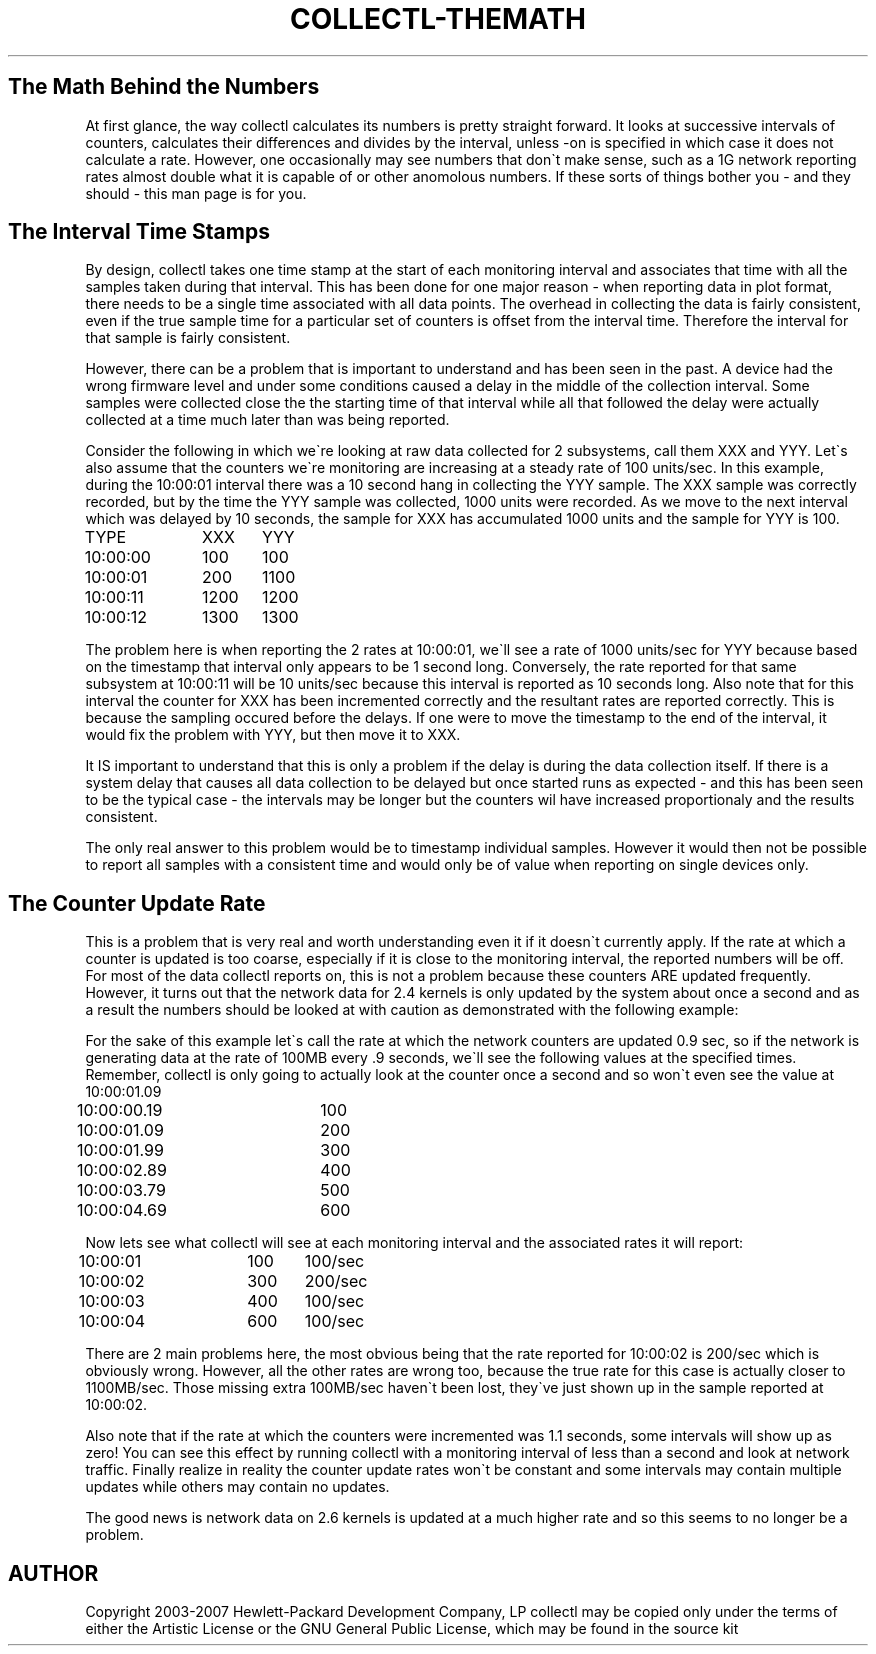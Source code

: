 .TH COLLECTL-THEMATH 1 "JANUARY 2005" LOCAL "Collectl" -*- nroff -*-

.SH The Math Behind the Numbers

At first glance, the way collectl calculates its numbers is pretty straight forward.  It
looks at successive intervals of counters, calculates their differences and divides by
the interval, unless -on is specified in which case it does not calculate a rate.
However, one occasionally may see numbers that don\`t make sense, such as a 1G network
reporting rates almost double what it is capable of or other anomolous numbers.  If these 
sorts of things bother you - and they should - this man page is for you.

.SH The Interval Time Stamps

By design, collectl takes one time stamp at the start of each monitoring interval and 
associates that time with all the samples taken during that interval.  
This has been done for one major reason - when reporting data in plot
format, there needs to be a single time associated with all data points.
The overhead in collecting the data is fairly consistent, even if the true sample time
for a particular set of counters is offset from the interval time.  
Therefore the interval for that sample is fairly consistent.

However, there can be a problem that is important to understand and has been seen in
the past.  A device had the wrong firmware 
level and under some conditions caused a delay in the middle of the collection interval.
Some samples were collected close the the starting time of that 
interval while all that followed the delay were actually collected at a time much later 
than was being reported.

Consider the following in which we\`re looking at raw data collected for 2 subsystems, 
call them XXX and YYY.  Let\`s also assume that the counters we\`re monitoring are 
increasing at a steady rate of 100 units/sec.  In this example, during the 10:00:01 interval
there was a 10 second hang in collecting the YYY sample.  The XXX sample was correctly
recorded, but by the time the YYY sample was collected, 1000 units were recorded.  As we
move to the next interval which was delayed by 10 seconds, the sample for XXX has 
accumulated 1000 units and the sample for YYY is 100.

.br
TYPE		XXX	YYY
.br
10:00:00	100	100
.br
10:00:01	200	1100
.br
10:00:11	1200	1200
.br
10:00:12	1300	1300

The problem here is when reporting the 2 rates at 10:00:01, we\`ll see a rate of 1000 
units/sec for YYY because based on the timestamp that interval only appears to be 1 
second long.  Conversely, the rate reported for that same subsystem at 10:00:11 will be
10 units/sec because this interval is reported as 10 seconds long.  Also note that for
this interval the counter for XXX has been incremented correctly and the resultant rates
are reported correctly.
This is because the sampling occured before the delays.  If
one were to move the timestamp to the end of the interval, it would fix the problem with
YYY, but then move it to XXX.

It IS important to understand that this is only a problem if the delay is during the data
collection itself.  If there is a system delay that causes all data collection to be 
delayed but once started runs as expected - and this has been seen to be the typical
case - the intervals may be longer but the counters wil 
have increased proportionaly and the results consistent.

The only real answer to this problem would be to timestamp individual samples.  However it
would then not be possible to report all samples with a consistent time and would only be
of value when reporting on single devices only.

.SH The Counter Update Rate

This is a problem that is very real and worth understanding even it if it doesn\`t
currently apply.  If the rate at which a counter is updated is too
coarse, especially if it is close to the monitoring interval, the reported numbers will
be off.  For most of the data collectl reports on, this is not a problem because these
counters ARE updated frequently.  However, it turns out that the network data for 2.4
kernels is only updated by the system about once a second and as a result the numbers
should be looked at with caution as demonstrated with the following example:

For the sake of this example let\`s call the rate at which the network counters are
updated 0.9 sec, 
so if the network is generating data at the rate of 100MB every .9 seconds, we\`ll see
the following values at the specified times.  
Remember, collectl is only going to actually look at
the counter once a second and so won\`t even see the value at 10:00:01.09

.br
10:00:00.19	100
.br
10:00:01.09	200
.br
10:00:01.99	300
.br
10:00:02.89	400
.br
10:00:03.79	500
.br
10:00:04.69	600

Now lets see what collectl will see at each monitoring interval and the associated rates
it will report:

.br
10:00:01	100	100/sec
.br
10:00:02	300	200/sec
.br
10:00:03	400	100/sec
.br
10:00:04	600	100/sec

There are 2 main problems here, the most obvious being that the rate reported for 
10:00:02 is 200/sec which is obviously wrong.  However, all the other rates are wrong too,
because the true rate for this case is actually closer to 1100MB/sec.  Those missing 
extra 100MB/sec haven\`t been lost, they\`ve just shown up in the sample reported at 
10:00:02.

Also note that if the rate at which the counters were incremented was 1.1 seconds, some
intervals will show up as zero!  You can see this effect by running collectl with a 
monitoring interval of less than a second and look at network traffic.  
Finally realize in reality the counter update rates won\`t be constant
and some intervals may contain multiple updates while others may contain no updates.

The good news is 
network data on 2.6 kernels is updated at a much higher rate and so this seems to no
longer be a problem.

.SH AUTHOR
Copyright 2003-2007 Hewlett-Packard Development Company, LP
collectl may be copied only under the terms of either the Artistic License
or the GNU General Public License, which may be found in the source kit
